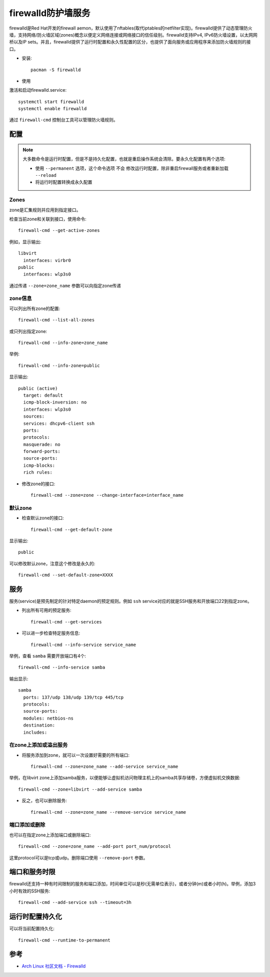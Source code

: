 .. _firewalld:

=====================
firewalld防护墙服务
=====================

firewalld是Red Hat开发的firewall aemon，默认使用了nftables(取代iptables的netfilter实现)。firewalld提供了动态管理防火墙，支持网络/防火墙区域(zones)概念以便定义网络连接或网络接口的信任级别。firewalld支持IPv4, IPv6防火墙设置，以太网网桥以及IP sets。并且，firewalld提供了运行时配置和永久性配置的区分，也提供了面向服务或应用程序来添加防火墙规则的接口。

- 安装::

   pacman -S firewalld

- 使用

激活和启动firewalld.service::

   systemctl start firewalld
   systemctl enable firewalld

通过 ``firewall-cmd`` 控制台工具可以管理防火墙规则。

配置
===========

.. note::

   大多数命令是运行时配置，但是不是持久化配置，也就是重启操作系统会清除。要永久化配置有两个选项:

   - 使用 ``--permanent`` 选项，这个命令选项 ``不会`` 修改运行时配置，除非重启firewall服务或者重新加载 ``--reload`` 
   - 将运行时配置转换成永久配置

Zones
-------

zone是汇集规则并应用到指定接口。

检查当前zone和关联到接口，使用命令::

   firewall-cmd --get-active-zones

例如，显示输出::

   libvirt
     interfaces: virbr0
   public
     interfaces: wlp3s0

通过传递 ``--zone=zone_name`` 参数可以向指定zone传递

zone信息
---------

可以列出所有zone的配置::

   firewall-cmd --list-all-zones

或只列出指定zone::

   firewall-cmd --info-zone=zone_name

举例::

   firewall-cmd --info-zone=public

显示输出::

   public (active)
     target: default
     icmp-block-inversion: no
     interfaces: wlp3s0
     sources:
     services: dhcpv6-client ssh
     ports:
     protocols:
     masquerade: no
     forward-ports:
     source-ports:
     icmp-blocks:
     rich rules:

- 修改zone的接口::

   firewall-cmd --zone=zone --change-interface=interface_name

默认zone
-----------

- 检查默认zone的接口::

   firewall-cmd --get-default-zone

显示输出::

   public

可以修改默认zone，注意这个修改是永久的::

   firewall-cmd --set-default-zone=XXXX

服务
========

服务(service)是预先制定的针对特定daemon的预定规则。例如 ``ssh`` service对应的就是SSH服务和开放端口22到指定zone。

- 列出所有可用的预定服务::

   firewall-cmd --get-services

- 可以进一步检查特定服务信息::

   firewall-cmd --info-service service_name

举例，查看 ``samba`` 需要开放端口有4个::

   firewall-cmd --info-service samba

输出显示::

   samba
     ports: 137/udp 138/udp 139/tcp 445/tcp
     protocols:
     source-ports:
     modules: netbios-ns
     destination:
     includes:

在zone上添加或溢出服务
-----------------------

- 将服务添加到zone，就可以一次设置好需要的所有端口::

   firewall-cmd --zone=zone_name --add-service service_name

举例，在libvirt zone上添加samba服务，以便能够让虚拟机访问物理主机上的samba共享存储卷，方便虚拟机交换数据::

   firewall-cmd --zone=libvirt --add-service samba

- 反之，也可以删除服务::

   firewall-cmd --zone=zone_name --remove-service service_name

端口添加或删除
----------------

也可以在指定zone上添加端口或删除端口::

   firewall-cmd --zone=zone_name --add-port port_num/protocol

这里protocol可以是tcp或udp。删除端口使用 ``--remove-port`` 参数。

端口和服务时限
================

firewalld还支持一种有时间限制的服务和端口添加，时间单位可以是秒(无需单位表示)，或者分钟(m)或者小时(h)。举例，添加3小时有效的SSH服务::

   firewall-cmd --add-service ssh --timeout=3h

运行时配置持久化
=================

可以将当前配置持久化::

   firewall-cmd --runtime-to-permanent

参考
=======

- `Arch Linux 社区文档 - Firewalld <https://wiki.archlinux.org/index.php/Firewalld>`_
